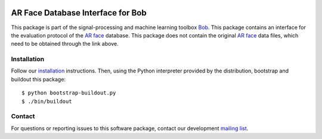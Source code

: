 .. vim: set fileencoding=utf-8 :
.. Wed 17 Aug 16:52:25 CEST 2016

.. image:: http://img.shields.io/badge/docs-stable-yellow.png
   :target: http://pythonhosted.org/bob.db.arface/index.html
.. image:: http://img.shields.io/badge/docs-latest-orange.png
   :target: https://www.idiap.ch/software/bob/docs/latest/bob/bob.db.arface/master/index.html
.. image:: https://gitlab.idiap.ch/bob/bob.db.arface/badges/v2.1.1/build.svg
   :target: https://gitlab.idiap.ch/bob/bob.db.arface/commits/v2.1.1
.. image:: https://img.shields.io/badge/gitlab-project-0000c0.svg
   :target: https://gitlab.idiap.ch/bob/bob.db.arface
.. image:: http://img.shields.io/pypi/v/bob.db.arface.png
   :target: https://pypi.python.org/pypi/bob.db.arface
.. image:: http://img.shields.io/pypi/dm/bob.db.arface.png
   :target: https://pypi.python.org/pypi/bob.db.arface
.. image:: https://img.shields.io/badge/original-data--files-a000a0.png
   :target: http://www2.ece.ohio-state.edu/~aleix/ARdatabase.html


==================================
AR Face Database Interface for Bob
==================================

This package is part of the signal-processing and machine learning toolbox
Bob_.
This package contains an interface for the evaluation protocol of the `AR face`_ database.
This package does not contain the original `AR face`_ data files, which need to be obtained through the link above.


Installation
------------

Follow our `installation`_ instructions. Then, using the Python interpreter
provided by the distribution, bootstrap and buildout this package::

  $ python bootstrap-buildout.py
  $ ./bin/buildout


Contact
-------

For questions or reporting issues to this software package, contact our
development `mailing list`_.


.. Place your references here:
.. _bob: https://www.idiap.ch/software/bob
.. _installation: https://gitlab.idiap.ch/bob/bob/wikis/Installation
.. _mailing list: https://groups.google.com/forum/?fromgroups#!forum/bob-devel
.. _ar face: http://www2.ece.ohio-state.edu/~aleix/ARdatabase.html
